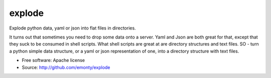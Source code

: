 =======
explode
=======

Explode python data, yaml or json into flat files in directories.

It turns out that sometimes you need to drop some data onto a server.
Yaml and Json are both great for that, except that they suck to be
consumed in shell scripts. What shell scripts are great at are
directory structures and text files. SO - turn a python simple
data structure, or a yaml or json representation of one, into a
directory structure with text files.

* Free software: Apache license
* Source: http://github.com/emonty/explode
